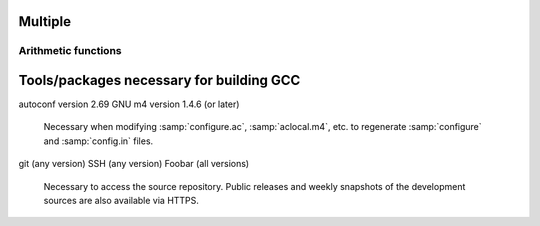 Multiple
====

Arithmetic functions
^^^^^^^^^^^^^^^^^^^^

.. function:: _Decimal32 __dpd_addsd3 (_Decimal32 a, _Decimal32 b)
              _Decimal32 __bid_addsd3 (_Decimal32 a, _Decimal32 b)
              _Decimal64 __dpd_adddd3 (_Decimal64 a, _Decimal64 b)
              _Decimal64 __bid_adddd3 (_Decimal64 a, _Decimal64 b)
              _Decimal128 __dpd_addtd3 (_Decimal128 a, _Decimal128 b)
              _Decimal128 __bid_addtd3 (_Decimal128 a, _Decimal128 b)

  These functions return the sum of :samp:`{a}` and :samp:`{b}`.

Tools/packages necessary for building GCC
=========================================

autoconf version 2.69
GNU m4 version 1.4.6 (or later)
  Necessary when modifying :samp:`configure.ac`, :samp:`aclocal.m4`, etc.
  to regenerate :samp:`configure` and :samp:`config.in` files.

git (any version)
SSH (any version)
Foobar (all versions)

  Necessary to access the source repository.  Public releases and weekly
  snapshots of the development sources are also available via HTTPS.

.. option:: -mmmx
            -msse
            -msse2

  These switches enable the use of instructions in the MMX, SSE,
  SSE2, ... 
